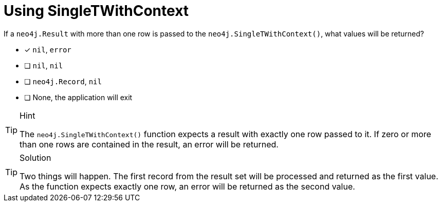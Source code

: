 [.question]
= Using SingleTWithContext

If a `neo4j.Result` with more than one row is passed to the `neo4j.SingleTWithContext()`, what values will be returned?

- [*] `nil`, `error`
- [ ] `nil`, `nil`
- [ ] `neo4j.Record`, `nil`
- [ ] None, the application will exit


[TIP,role=hint]
.Hint
====
The `neo4j.SingleTWithContext()` function expects a result with exactly one row passed to it.
If zero or more than one rows are contained in the result, an error will be returned.
====


[TIP,role=solution]
.Solution
====

Two things will happen.  The first record from the result set will be processed and returned as the first value.
As the function expects exactly one row, an error will be returned as the second value.
====
